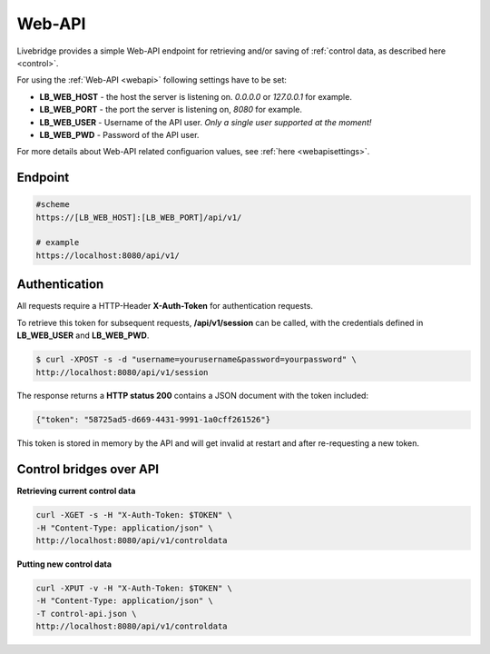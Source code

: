 .. _webapi:

Web-API
=======

Livebridge provides a simple Web-API endpoint for retrieving and/or saving of :ref:`control data, as described here <control>`.

For using the :ref:`Web-API <webapi>` following settings have to be set:

* **LB_WEB_HOST** - the host the server is listening on. *0.0.0.0* or *127.0.0.1* for example.
* **LB_WEB_PORT** - the port the server is listening on, *8080* for example.
* **LB_WEB_USER** - Username of the API user. *Only a single user supported at the moment!*
* **LB_WEB_PWD** - Password of the API user.

For  more details about Web-API related configuarion values, see :ref:`here <webapisettings>`.


Endpoint
--------

.. code-block:: bash

    #scheme
    https://[LB_WEB_HOST]:[LB_WEB_PORT]/api/v1/

    # example
    https://localhost:8080/api/v1/

Authentication
--------------

All requests require a HTTP-Header **X-Auth-Token** for authentication requests.

To retrieve this token for subsequent requests, **/api/v1/session** can be called, 
with the credentials defined in **LB_WEB_USER** and **LB_WEB_PWD**.

.. code-block:: bash

    $ curl -XPOST -s -d "username=yourusername&password=yourpassword" \
    http://localhost:8080/api/v1/session

The response returns a **HTTP status 200** contains a JSON document with the token included:

.. code-block:: bash

    {"token": "58725ad5-d669-4431-9991-1a0cff261526"}

This token is stored in memory by the API and will get invalid at restart and after re-requesting a new token.

Control bridges over API
------------------------


**Retrieving current control data**

.. code-block:: bash

    curl -XGET -s -H "X-Auth-Token: $TOKEN" \
    -H "Content-Type: application/json" \
    http://localhost:8080/api/v1/controldata

**Putting new control data**

.. code-block:: bash

    curl -XPUT -v -H "X-Auth-Token: $TOKEN" \
    -H "Content-Type: application/json" \
    -T control-api.json \
    http://localhost:8080/api/v1/controldata


